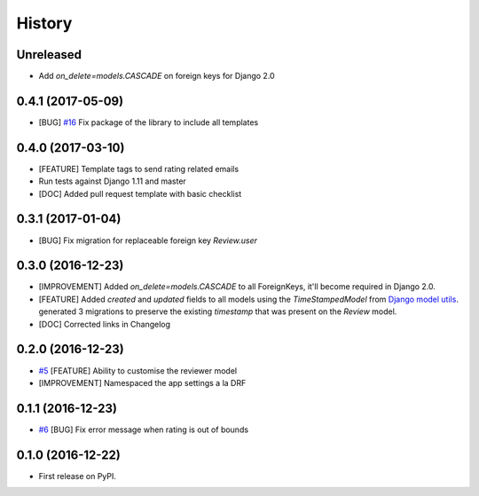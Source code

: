 .. :changelog:

History
-------

Unreleased
++++++++++

* Add `on_delete=models.CASCADE` on foreign keys for Django 2.0

0.4.1 (2017-05-09)
++++++++++++++++++

* [BUG] `#16`_ Fix package of the library to include all templates

.. _#16: https://github.com/founders4schools/django-surveys/issues/16

0.4.0 (2017-03-10)
++++++++++++++++++

* [FEATURE] Template tags to send rating related emails
* Run tests against Django 1.11 and master
* [DOC] Added pull request template with basic checklist

0.3.1 (2017-01-04)
++++++++++++++++++

* [BUG] Fix migration for replaceable foreign key `Review.user`

0.3.0 (2016-12-23)
++++++++++++++++++

* [IMPROVEMENT] Added `on_delete=models.CASCADE` to all ForeignKeys,
  it'll become required in Django 2.0.
* [FEATURE] Added `created` and `updated` fields to all models using
  the `TimeStampedModel` from `Django model utils`_. generated 3
  migrations to preserve the existing `timestamp` that was present on
  the `Review` model.
* [DOC] Corrected links in Changelog

.. _Django model utils: https://django-model-utils.readthedocs.io/en/latest/models.html#timestampedmodel

0.2.0 (2016-12-23)
++++++++++++++++++

* `#5`_ [FEATURE] Ability to customise the reviewer model
* [IMPROVEMENT] Namespaced the app settings a la DRF

.. _#5: https://github.com/founders4schools/django-surveys/issues/5

0.1.1 (2016-12-23)
++++++++++++++++++

* `#6`_ [BUG] Fix error message when rating is out of bounds

.. _#6: https://github.com/founders4schools/django-surveys/issues/6

0.1.0 (2016-12-22)
++++++++++++++++++

* First release on PyPI.
